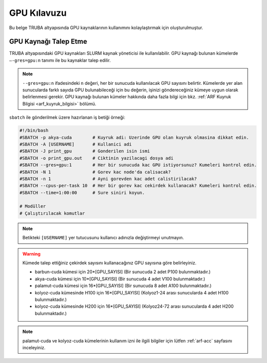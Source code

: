 .. _gpu-kilavuzu:

===============
GPU Kılavuzu
===============

Bu belge TRUBA altyapısında GPU kaynaklarının kullanımını kolaylaştırmak için oluşturulmuştur.

----------------------
GPU Kaynağı Talep Etme
----------------------

TRUBA altyapısındaki GPU kaynakları SLURM kaynak yöneticisi ile kullanılabilir. GPU kaynağı bulunan kümelerde ``–-gres=gpu:n`` tanımı ile bu kaynaklar talep edilir.

.. note::
    ``--gres=gpu:n`` ifadesindeki ``n`` değeri, her bir sunucuda kullanılacak GPU sayısını belirtir. Kümelerde yer alan sunucularda farklı sayıda GPU bulunabileceği için bu değerin, işinizi göndereceğiniz kümeye uygun olarak belirlenmesi gerekir. GPU kaynağı bulunan kümeler hakkında daha fazla bilgi için bkz. :ref:`ARF Kuyruk Bilgisi <arf_kuyruk_bilgisi>` bölümü.


``sbatch`` ile gönderilmek üzere hazırlanan iş betiği örneği:

.. code-block::

    #!/bin/bash
    #SBATCH -p akya-cuda        # Kuyruk adi: Uzerinde GPU olan kuyruk olmasina dikkat edin.
    #SBATCH -A [USERNAME]       # Kullanici adi
    #SBATCH -J print_gpu        # Gonderilen isin ismi
    #SBATCH -o print_gpu.out    # Ciktinin yazilacagi dosya adi
    #SBATCH --gres=gpu:1        # Her bir sunucuda kac GPU istiyorsunuz? Kumeleri kontrol edin.
    #SBATCH -N 1                # Gorev kac node'da calisacak?
    #SBATCH -n 1                # Ayni gorevden kac adet calistirilacak?
    #SBATCH --cpus-per-task 10  # Her bir gorev kac cekirdek kullanacak? Kumeleri kontrol edin.
    #SBATCH --time=1:00:00      # Sure siniri koyun.

    # Modüller
    # Çalıştırılacak komutlar

.. note::
    Betikteki ``[USERNAME]`` yer tutucusunu kullanıcı adınızla değiştirmeyi unutmayın.

.. _core-gpu-count:

.. warning::
    Kümede talep ettiğiniz çekirdek sayısını kullanacağınız GPU sayısına göre belirleyiniz.

    * barbun-cuda kümesi için 20*[GPU_SAYISI] (Bir sunucuda 2 adet P100 bulunmaktadır.)
    * akya-cuda kümesi için 10*[GPU_SAYISI] (Bir sunucuda 4 adet V100 bulunmaktadır.)
    * palamut-cuda kümesi için 16*[GPU_SAYISI] (Bir sunucuda 8 adet A100 bulunmaktadır.)
    * kolyoz-cuda kümesinde H100 için 16*[GPU_SAYISI] (Kolyoz1-24 arası sunucularda 4 adet H100 bulunmaktadır.)
    * kolyoz-cuda kümesinde H200 için 16*[GPU_SAYISI] (Kolyoz24-72 arası sunucularda 4 adet H200 bulunmaktadır.)


.. note::

    palamut-cuda ve kolyoz-cuda kümelerinin kullanım izni ile ilgili bilgiler için lütfen :ref:`arf-acc` sayfasını inceleyiniz.